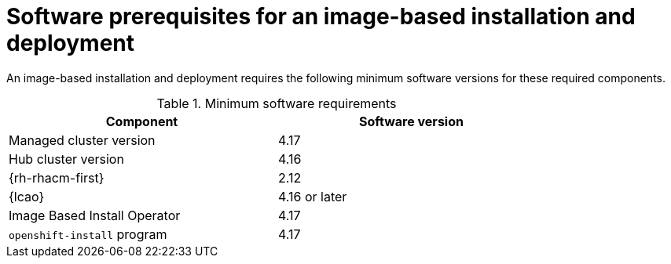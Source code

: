 // Module included in the following assemblies:
// * scalability_and_performance/ztp-image-based-upgrade.adoc

:_mod-docs-content-type: CONCEPT
[id="ztp-image-based-upgrade-prereqs_{context}"]
= Software prerequisites for an image-based installation and deployment

An image-based installation and deployment requires the following minimum software versions for these required components.

.Minimum software requirements
[cols=2*, width="80%", options="header"]
|====
|Component
|Software version

|Managed cluster version
|4.17

|Hub cluster version
|4.16

|{rh-rhacm-first}
|2.12

|{lcao}
|4.16 or later

|Image Based Install Operator
|4.17

|`openshift-install` program
|4.17

|====
